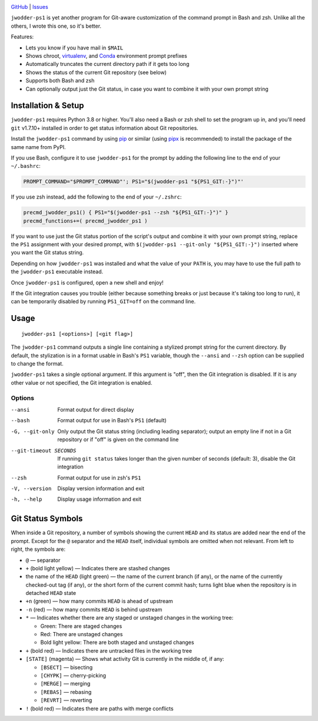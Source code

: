 |repostatus| |ci-status| |coverage| |license|

.. |repostatus| image:: https://www.repostatus.org/badges/latest/wip.svg
    :target: https://www.repostatus.org/#wip
    :alt: Project Status: WIP — Initial development is in progress, but there
          has not yet been a stable, usable release suitable for the public.

.. |ci-status| image:: https://github.com/jwodder/ps1.py/actions/workflows/test.yml/badge.svg
    :target: https://github.com/jwodder/ps1.py/actions/workflows/test.yml
    :alt: CI Status

.. |coverage| image:: https://codecov.io/gh/jwodder/ps1.py/branch/master/graph/badge.svg
    :target: https://codecov.io/gh/jwodder/ps1.py

.. |license| image:: https://img.shields.io/github/license/jwodder/ps1.py.svg
    :target: https://opensource.org/licenses/MIT
    :alt: MIT License

`GitHub <https://github.com/jwodder/ps1.py>`_
| `Issues <https://github.com/jwodder/ps1.py/issues>`_

``jwodder-ps1`` is yet another program for Git-aware customization of the
command prompt in Bash and zsh.  Unlike all the others, I wrote this one, so
it's better.

.. image:: https://github.com/jwodder/ps1.py/raw/master/screenshot.png

Features:

- Lets you know if you have mail in ``$MAIL``
- Shows chroot, `virtualenv <https://virtualenv.pypa.io>`_, and `Conda
  <https://conda.io>`_ environment prompt prefixes
- Automatically truncates the current directory path if it gets too long
- Shows the status of the current Git repository (see below)
- Supports both Bash and zsh
- Can optionally output just the Git status, in case you want to combine it
  with your own prompt string


Installation & Setup
====================

``jwodder-ps1`` requires Python 3.8 or higher.  You'll also need a Bash or zsh
shell to set the program up in, and you'll need ``git`` v1.7.10+ installed in
order to get status information about Git repositories.

Install the ``jwodder-ps1`` command by using `pip <https://pip.pypa.io>`_ or
similar (using `pipx <https://pipx.pypa.io>`_ is recommended) to install the
package of the same name from PyPI.

If you use Bash, configure it to use ``jwodder-ps1`` for the prompt by adding
the following line to the end of your ``~/.bashrc``:

.. code:: shell

    PROMPT_COMMAND="$PROMPT_COMMAND"'; PS1="$(jwodder-ps1 "${PS1_GIT:-}")"'

If you use zsh instead, add the following to the end of your ``~/.zshrc``:

.. code:: shell

    precmd_jwodder_ps1() { PS1="$(jwodder-ps1 --zsh "${PS1_GIT:-}")" }
    precmd_functions+=( precmd_jwodder_ps1 )

If you want to use just the Git status portion of the script's output and
combine it with your own prompt string, replace the ``PS1`` assignment with
your desired prompt, with ``$(jwodder-ps1 --git-only "${PS1_GIT:-}")`` inserted
where you want the Git status string.

Depending on how ``jwodder-ps1`` was installed and what the value of your
``PATH`` is, you may have to use the full path to the ``jwodder-ps1``
executable instead.

Once ``jwodder-ps1`` is configured, open a new shell and enjoy!

If the Git integration causes you trouble (either because something breaks or
just because it's taking too long to run), it can be temporarily disabled by
running ``PS1_GIT=off`` on the command line.


Usage
=====

::

    jwodder-ps1 [<options>] [<git flag>]

The ``jwodder-ps1`` command outputs a single line containing a stylized prompt
string for the current directory.  By default, the stylization is in a format
usable in Bash's ``PS1`` variable, though the ``--ansi`` and ``--zsh`` option
can be supplied to change the format.

``jwodder-ps1`` takes a single optional argument.  If this argument is "off",
then the Git integration is disabled.  If it is any other value or not
specified, the Git integration is enabled.

Options
-------

--ansi          Format output for direct display
--bash          Format output for use in Bash's ``PS1`` (default)
-G, --git-only  Only output the Git status string (including leading
                separator); output an empty line if not in a Git repository or
                if "off" is given on the command line
--git-timeout SECONDS
                If running ``git status`` takes longer than the given number of
                seconds (default: 3), disable the Git integration
--zsh           Format output for use in zsh's ``PS1``
-V, --version   Display version information and exit
-h, --help      Display usage information and exit


Git Status Symbols
==================

When inside a Git repository, a number of symbols showing the current ``HEAD``
and its status are added near the end of the prompt.  Except for the ``@``
separator and the ``HEAD`` itself, individual symbols are omitted when not
relevant.  From left to right, the symbols are:

- ``@`` — separator
- ``+`` (bold light yellow) — Indicates there are stashed changes
- the name of the ``HEAD`` (light green) — the name of the current branch (if
  any), or the name of the currently checked-out tag (if any), or the short
  form of the current commit hash; turns light blue when the repository is in
  detached ``HEAD`` state
- ``+n`` (green) — how many commits ``HEAD`` is ahead of upstream
- ``-n`` (red) — how many commits ``HEAD`` is behind upstream
- ``*`` — Indicates whether there are any staged or unstaged changes in the
  working tree:

  - Green: There are staged changes
  - Red: There are unstaged changes
  - Bold light yellow: There are both staged and unstaged changes

- ``+`` (bold red) — Indicates there are untracked files in the working tree
- ``[STATE]`` (magenta) — Shows what activity Git is currently in the middle
  of, if any:

  - ``[BSECT]`` — bisecting
  - ``[CHYPK]`` — cherry-picking
  - ``[MERGE]`` — merging
  - ``[REBAS]`` — rebasing
  - ``[REVRT]`` — reverting

- ``!`` (bold red) — Indicates there are paths with merge conflicts
